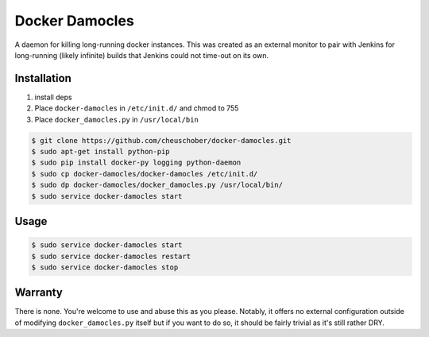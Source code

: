 ===============
Docker Damocles
===============

A daemon for killing long-running docker instances. This was created as an
external monitor to pair with Jenkins for long-running (likely infinite)
builds that Jenkins could not time-out on its own.

Installation
------------
#.  install deps

#.  Place ``docker-damocles`` in ``/etc/init.d/`` and chmod to 755

#.  Place ``docker_damocles.py`` in ``/usr/local/bin``

.. code:: console

    $ git clone https://github.com/cheuschober/docker-damocles.git
    $ sudo apt-get install python-pip
    $ sudo pip install docker-py logging python-daemon
    $ sudo cp docker-damocles/docker-damocles /etc/init.d/
    $ sudo dp docker-damocles/docker_damocles.py /usr/local/bin/
    $ sudo service docker-damocles start

Usage
-----

.. code:: console

    $ sudo service docker-damocles start
    $ sudo service docker-damocles restart
    $ sudo service docker-damocles stop

Warranty
--------

There is none. You're welcome to use and abuse this as you please. Notably, it
offers no external configuration outside of modifying ``docker_damocles.py``
itself but if you want to do so, it should be fairly trivial as it's still
rather DRY.
